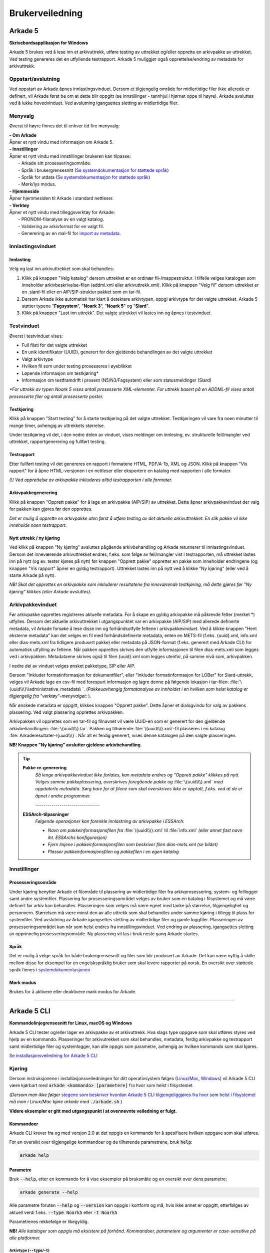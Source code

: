 Brukerveiledning
================

Arkade 5
********

**Skrivebordsapplikasjon for Windows**


Arkade 5 brukes ved å lese inn et arkivuttrekk, utføre testing av uttrekket og/eller opprette en arkivpakke av uttrekket. Ved testing genereres det en utfyllende testrapport.
Arkade 5 muliggjør også opprettelse/endring av metadata for arkivuttrekk.


Oppstart/avslutning
~~~~~~~~~~~~~~~~~~~

Ved oppstart av Arkade åpnes innlastingsvinduet. Dersom et tilgjengelig område for midlertidige filer ikke allerede er definert, vil Arkade først be om at dette blir oppgitt (se innstillinger - tannhjul i hjørnet oppe til høyre). Arkade avsluttes ved å lukke hovedvinduet. Ved avslutning igangsettes sletting av midlertidige filer.


Menyvalg
~~~~~~~~

Øverst til høyre finnes det til enhver tid fire menyvalg:

.. |menuItem_aboutArkade| image:: img/MenuItem_AboutArkade.png

.. |menuItem_settings| image:: img/MenuItem_Settings.png

.. |menuItem_webPage| image:: img/MenuItem_WebPage.png

.. |menuItem_tools| image:: img/MenuItem_Tools.png


| |menuItem_aboutArkade| **- Om Arkade**
| Åpner et nytt vindu med informasjon om Arkade 5.

| |menuItem_settings| **- Innstillinger**
| Åpner et nytt vindu med innstillinger brukeren kan tilpasse:
| 	- Arkade sitt prosesseringsområde.
| 	- Språk i brukergrensesnitt (`Se systemdokumentasjon for støttede språk`_)
| 	- Språk for utdata (`Se systemdokumentasjon for støttede språk`_)
| 	- Mørk/lys modus.

.. _Se systemdokumentasjon for støttede språk: Systemdokumentasjon.html#multilingual-support

| |menuItem_webPage| **- Hjemmeside**
| Åpner hjemmesiden til Arkade i standard nettleser.

| |menuItem_tools| **- Verktøy**
| Åpner et nytt vindu med tilleggsverktøy for Arkade:
| 	- PRONOM-filanalyse av en valgt katalog.
| 	- Validering av arkivformat for en valgt fil.
| 	- Generering av en mal-fil for `import av metadata <#arkivpakkevinduet>`_.


Innlastingsvinduet
~~~~~~~~~~~~~~~~~~

.. image:: img/LoadArchiveWindow.png


Innlasting
----------

Velg og last inn arkivuttrekket som skal behandles:

1) Klikk på knappen "Velg katalog" dersom uttrekket er en ordinær fil-/mappestruktur. I tilfelle velges katalogen som inneholder arkivbeskrivelse-filen (addml.xml eller arkivuttrekk.xml). Klikk på knappen "Velg fil" dersom uttrekket er en .siard-fil eller en AIP/SIP-struktur pakket som en tar-fil.

2) Dersom Arkade ikke automatisk har klart å detektere arkivtypen, oppgi arkivtype for det valgte uttrekket. Arkade 5 støtter typene "**Fagsystem**", "**Noark 3**", "**Noark 5**" og "**Siard**".

3) Klikk på knappen "Last inn uttrekk". Det valgte uttrekket vil lastes inn og åpnes i testvinduet.


Testvinduet
~~~~~~~~~~~

.. image:: img/TestRunWindow.png

Øverst i testvinduet vises:

* Full filsti for det valgte uttrekket
* En unik identifikator (UUID), generert for den gjeldende behandlingen av det valgte uttrekket
* Valgt arkivtype
* Hvilken fil som under testing prosesseres i øyeblikket
* Løpende informasjon om testkjøring*
* Informasjon om testframdrift i prosent (N5/N3/Fagsystem) eller som statusmeldinger (Siard)

*\*For uttrekk av typen Noark 5 vises antall prosesserte XML-elementer. For uttrekk basert på en ADDML-fil vises antall prosesserte filer og antall prosesserte poster.*


Testkjøring
-----------

Klikk på knappen "Start testing" for å starte testkjøring på det valgte uttrekket. Testkjøringen vil vare fra noen minutter til mange timer, avhengig av uttrekkets størrelse.

Under testkjøring vil det, i den nedre delen av vinduet, vises meldinger om innlesing, ev. strukturelle feil/mangler ved uttrekket, rapportgenerering og fullført testing.


Testrapport
-----------

Etter fullført testing vil det genereres en rapport i formatene HTML, PDF/A-1b, XML og JSON. Klikk på knappen "Vis rapport" for å åpne HTML-versjonen i en nettleser eller eksportere en katalog med rapporten i alle formater.

*(!) Ved opprettelse av arkivpakke inkluderes alltid testrapporten i alle formater.*

.. image:: img/HtmlTestReport.png


Arkivpakkegenerering
--------------------

Klikk på knappen "Opprett pakke" for å lage en arkivpakke (AIP/SIP) av uttrekket. Dette åpner arkivpakkevinduet der valg for pakken kan gjøres før den opprettes.

*Det er mulig å opprette en arkivpakke uten først å utføre testing av det aktuelle arkivuttrekket. En slik pakke vil ikke inneholde noen testrapport.*


Nytt uttrekk / ny kjøring
-------------------------

Ved klikk på knappen "Ny kjøring" avsluttes pågående arkivbehandling og Arkade returnerer til innlastingsvinduet. 
Dersom det inneværende arkivuttrekket endres, f.eks. som følge av feil/mangler vist i testrapporten, må uttrekket lastes inn på nytt (og ev. tester kjøres på nytt) før knappen "Opprett pakke" oppretter en pakke som inneholder endringene (og knappen "Vis rapport" åpner en gyldig testrapport). Uttrekket lastes inn på nytt ved å klikke "Ny kjøring" (eller ved å starte Arkade på nytt).

*NB! Skal det opprettes en arkivpakke som inkluderer resultatene fra inneværende testkjøring, må dette gjøres før "Ny kjøring" klikkes (eller Arkade avsluttes).*


Arkivpakkevinduet
~~~~~~~~~~~~~~~~~

.. image:: img/PackageWindow.png

Før arkivpakke opprettes registreres aktuelle metadata. For å skape en gyldig arkivpakke må påkrevde felter (merket *) utfylles. Dersom det aktuelle arkivuttrekket i utgangspunktet var en arkivpakke (AIP/SIP) med allerede definerte metadata, vil Arkade forsøke å lese disse inn og forhåndsutfylle feltene i arkivpakkevinduet. Ved å klikke knappen "Hent eksterne metadata" kan det velges en fil med forhåndsdefinerte metadata, enten en METS-fil (f.eks. {uuid}.xml, info.xml eller dias-mets.xml fra tidligere produsert pakke) eller metadata på JSON-format (f.eks. generert med Arkade CLI) for automatisk utfylling av feltene. Når pakken opprettes skrives den utfylte informasjonen til filen dias-mets.xml som legges ved i arkivpakken. Metadataene skrives også til filen {uuid}.xml som legges utenfor, på samme nivå som, arkivpakken.

I nedre del av vinduet velges ønsket pakketype, SIP eller AIP.

Dersom "Inkluder formatinformasjon for dokumentfiler", eller "Inkluder formatinformasjon for LOBer" for Siard-uttrekk, velges vil Arkade lage en csv-fil med forespurt informasjon og lagre denne på følgende lokasjon i tar-filen: :file:`\{uuid\\\}\\administrative_metadata\ `. (*Pakkeuavhengig formatanalyse av innholdet i en hvilken som helst katalog er tilgjengelig fra "verktøy"-menyvalget:* |menuItem_tools|).

Når ønskede metadata er oppgitt, klikkes knappen "Opprett pakke". Dette åpner et dialogvindu for valg av pakkens plassering. Ved valgt plassering opprettes arkivpakken.

Arkivpakken vil opprettes som en tar-fil og filnavnet vil være UUID-en som er generert for den gjeldende arkivbehandlingen: :file:`\{uuid\\\}.tar`. Pakken og tilhørende :file:`\{uuid\\\}.xml`-fil plasseres i en katalog :file:`Arkaderesultater-\{uuid\\\}`. Når alt er ferdig generert, vises denne katalogen på den valgte plasseringen.

**NB! Knappen "Ny kjøring" avslutter gjeldene arkivbehandling.**

.. tip:: 

    **Pakke re-generering**
	*Så lenge arkivpakkevinduet ikke forlates, kan metadata endres og "Opprett pakke" klikkes på nytt. Velges samme pakkeplassering, overskrives foregående pakke og* :file:`\{uuid\\\}.xml` *med oppdaterte metadata. Sørg bare for at filene som skal overskrives ikke er opptatt, f.eks. ved at de er åpnet i andre programmer.*

	*--------------------------------*
	
    **ESSArch-tilpasninger**
	*Følgende operasjoner kan forenkle innlastning av arkivpakke i ESSArch:*
	
	* *Navn om pakkeinformasjonsfilen fra* :file:`\{uuid\\\}.xml` til :file:`info.xml` *(eller annet fast navn iht. ESSArchs  konfigurasjon)*
	* *Fjern linjene i pakkeinformasjonsfilen som beskriver filen dias-mets.xml (se bildet)*
	* *Plasser pakkeinformasjonsfilen og pakkefilen i en egen katalog*

	.. image:: img/remove-mets-fileref.png

Innstillinger |menuItem_settings|
~~~~~~~~~~~~~~~~~~~~~~~~~~~~~~~~~

Prosesseringsområde
-------------------

Under kjøring benytter Arkade et filområde til plassering av midlertidige filer fra arkivprosessering, system- og feillogger samt andre systemfiler. Plassering for prosesseringsområdet velges av bruker som en katalog i filsystemet og må være definert før arkiv kan behandles. Plasseringen som velges må være egnet med tanke på størrelse, tilgjengelighet og personvern. Størrelsen må være minst den av alle uttrekk som skal behandles under samme kjøring i tillegg til plass for systemfiler. Ved avslutning av Arkade igangsettes sletting av midlertidige filer og gamle loggfiler. Plasseringen av prosesseringsområdet kan når som helst endres fra innstillingsvinduet. Ved endring av plassering, igangsettes sletting av opprinnelig prosesseringsområde. Ny plassering vil tas i bruk neste gang Arkade startes.

Språk
-----

Det er mulig å velge språk for både brukergrensesnitt og filer som blir produsert av Arkade. Det kan være nyttig å skille mellom disse for eksempel for en engelskspråklig bruker som skal levere rapporter på norsk. En oversikt over støttede språk finnes i `systemdokumentasjonen <Systemdokumentasjon.html#multilingual-support>`_

Mørk modus
----------

Brukes for å aktivere eller deaktivere mørk modus for Arkade.

__________________________________________________________________________


Arkade 5 CLI
************

**Kommandolinjegrensesnitt for Linux, macOS og Windows**


Arkade 5 CLI tester og/eller lager en arkivpakke av et arkivuttrekk. Hva slags type oppgave som skal utføres styres ved hjelp av en kommando. Plasseringer for arkivutrekket som skal behandles, metadata, ferdig arkivpakke og testrapport samt midlertidige filer og systemlogger, kan alle oppgis som parametre, avhengig av hvilken kommando som skal kjøres.


`Se installasjonsveiledning for Arkade 5 CLI <Installasjonsveiledning.html#arkade-5-cli>`_


Kjøring
~~~~~~~

Dersom instruksjonene i installasjonsveiledningen for ditt operativsystem følges (`Linux/Mac <Installasjonsveiledning.html#linux-mac>`_, `Windows <Installasjonsveiledning.html#windows>`_) vil Arkade 5 CLI være kjørbart med :code:`arkade <kommando> [parametere]` fra hvor som helst i filsystemet. 

(*Dersom man ikke følger* `stegene som beskriver hvordan Arkade 5 CLI tilgjengeliggjøres fra hvor som helst i filsystemet <Installasjonsveiledning.html#tilgjengeliggjor-arkade-fra-hvor-som-helst-i-filsystemet>`_ *må man i Linux/Mac kjøre arkade med* :code:`./arkade.sh`.)

**Videre eksempler er gitt med utgangspunkt i at ovennevnte veiledning er fulgt.**



Kommandoer
----------

Arkade CLI krever fra og med versjon 2.0 at det oppgis en kommando for å spesifisere hvilken oppgave som skal utføres.

For en oversikt over tilgjengelige kommandoer og de tilhørende parametrene, bruk :code:`help`:

.. code-block:: bash

	arkade help

.. image:: img/cli/commands.png

Parametre
---------

Bruk :code:`--help`, etter en kommando for å vise eksempler på bruksmåte og en oversikt over dens parametre:

.. code-block:: bash

	arkade generate --help

.. image:: img/cli/generateParameters.png

Alle parametre foruten :code:`--help` og :code:`--version` kan oppgis i kortform og må, hvis ikke annet er oppgitt, etterfølges av aktuell verdi f.eks. :code:`--type Noark5` eller :code:`-t Noark5`

Parametrenes rekkefølge er likegyldig.

| **NB!** *Alle kataloger som oppgis må eksistere på forhånd. Kommandoer, parametere og argumenter er case-sensitive på alle platformer.*

Arkivtype (:code:`--type`/:code:`-t`)
^^^^^^^^^^^^^^^^^^^^^^^^^^^^^^^^^^^^^
Dersom arkivuttrekket som oppgis til :code:`--archive`/:code:`-a` er gyldig i henhold til en av `standardene Arkade støtter <Brukerveiledning.html#innlasting>`_, kan Arkade automatisk detektere arkivtypen. Automatisk deteksjon av arkivtypen til et pakket arkiv (.tar-fil) forutsetter at infofilen er lokalisert ved siden av arkivfilen.

Språk (:code:`--language`/:code:`-l`)
^^^^^^^^^^^^^^^^^^^^^^^^^^^^^^^^^^^^^
Arkade CLI støtter fra og med versjon 2.3.0 valg av språk for utdata fra applikasjonen. `Se systemdokumentasjon for hvilke språk Arkade støtter <Systemdokumentasjon.html#multilingual-support>`_.

Prosesseringsområde (CLI)
-------------------------

Under kjøring benytter Arkade et filområde til plassering av midlertidige filer fra arkivprosessering, system- og feillogger samt andre systemfiler. Plassering for prosesseringsområdet velges av bruker som en katalog i filsystemet og må oppgis med parameteren :code:`--processing-area` eller :code:`-p`. Plasseringen som velges må være egnet med tanke på størrelse, lese-/skrivehastighet og personvern. Størrelsen må være minst den av uttrekket som skal behandles, i tillegg til noen MB for systemfiler. Etter en arkivprosessering vil Arkade igangsette sletting av midlertidige filer og gamle loggfiler. Av tekniske hensyn fjernes ikke automatisk mindre enn 1 uke gamle loggfiler. Vær oppmerksom på at loggfiler kan inneholde personopplysninger. Det anbefales å bruke den samme plasseringen for prosesseringsområdet for hver kjøring. Slik kan Arkade automatisk fjerne loggfiler som er mer enn 1 uke gamle. Sørg ellers for manuelt å fjerne loggfilene.

Eksempel på bruk
----------------

Plasseringer og navn på kataloger for inn- og utdata er valgfrie. I eksemplene som følger brukes katalogene :file:`tmp/` og :file:`output/` i hjemmekatalogen :file:`~/`. Opprett de samme katalogene dersom du vil bruke eksempelkommandoene i denne veiledningen slik som de står.

.. code-block:: bash

	mkdir ~/tmp
	mkdir ~/output

:command:`process` - Prosessering av arkivuttrekk
^^^^^^^^^^^^^^^^^^^^^^^^^^^^^^^^^^^^^^^^^^^^^^^^^
*Arkivuttrekket som skal prosesseres kan foreligge som en ordinær mappestruktur eller en AIP/SIP-struktur pakket som en tar-fil. Parameterverdien for* :code:`--archive`/:code:`-a` *settes til hhv. katalogen som inneholder arkivbeskrivelse-filen (addml.xml eller arkivuttrekk.xml) eller til tar-filen.*

Under vises et eksempel på hvordan kommandoen :command:`process` brukes. Det leses inn et arkivuttrekk fra katalogen :file:`~/N5-arkivuttrekk/`. Arkivuttrekkets type er oppgitt til :file:`noark5`. `Metadata <#generate-lag-en-eksempelfil>`_ for uttrekket leses fra filen :file:`~/output/arkade-ip-metadata.json`. Katalog for plassering av prosesseringsområdet er satt til :file:`~/tmp/` og katalog for resulterende data er satt til :file:`~/output/`.

.. code-block:: bash

	arkade process -a ~/N5-arkivuttrekk/ -m ~/output/arkade-ip-metadata.json -p ~/tmp/ -o ~/output/

| *Obligatoriske parametre ved arkivprosessering:*
| :code:`--archive` :code:`--metadata-file` :code:`--processing-area` :code:`--output-directory`
| Tilsvarende på kortform: :code:`-a` :code:`-m` :code:`-p` :code:`-o`


| *Valgbare parametre ved arkivprosessering:*
| :code:`--type`/:code:`-t` - Oppgi for å overstyre `detektert arkivtype <#arkivtype-type-t>`_.
| :code:`--information-package-type`/:code:`-i` - Standardverdi 'SIP'. Kan overstyres til 'AIP'.
| :code:`--language`/:code:`-l` - `Velg hvilket språk <#sprak-language-l>`_ filer som blir generert av Arkade skal ha.
| :code:`--noark5-test-selection`/:code:`-s` - Oppgi sti til en fil som inneholder et utvalg av tester som skal kjøres.
| :code:`--document-file-format-check`/:code:`-f` - Arkade utfører formatanalyse av dokumentfiler og lagrer resultatet i en csv-fil i tar-pakken.

:command:`test` - Testing av arkivuttrekk
^^^^^^^^^^^^^^^^^^^^^^^^^^^^^^^^^^^^^^^^^
Test om et arkivuttrekk er i henhold til standard. Eksempel på bruk: 

.. code-block:: bash

	arkade test -a ~/N5-arkivuttrekk/ -p ~/tmp/ -o ~/output/ -s ~/output/n5-testlist.txt

| *Obligatoriske parametre ved testing av arkivuttrekk:*
| :code:`--archive` :code:`--processing-area` :code:`--output-directory`
| Tilsvarende på kortform: :code:`-a` :code:`-p` :code:`-o`

| *Valgbare parametre ved testing av arkivuttrekk:*
| :code:`--type`/:code:`-t` - Oppgi for å overstyre `detektert arkivtype <#arkivtype-type-t>`_.
| :code:`--language`/:code:`-l` - `Velg hvilket språk <#sprak-language-l>`_ filer som blir generert av Arkade skal ha.
| :code:`--noark5-test-selection`/:code:`-s` - Oppgi sti til en fil som inneholder et utvalg av tester som skal kjøres. Arkade CLI kan `lage en fil med et eksempel på en liste over tester <#generate-lag-en-eksempelfil>`_.

:command:`pack` - Pakking av arkivuttrekk
^^^^^^^^^^^^^^^^^^^^^^^^^^^^^^^^^^^^^^^^^
Lag en arkivpakke.

.. code-block:: bash

	arkade pack -a ~/N5-arkivuttrekk/ -m ~/output/arkade-ip-metadata.json -p ~/tmp/ -o ~/output/ -f

| *Obligatoriske parametre ved pakking av arkivuttrekk:*
| :code:`--archive` :code:`--metadata-file` :code:`--processing-area` :code:`--output-directory`
| Tilsvarende på kortform: :code:`-a` :code:`-m` :code:`-p` :code:`-o`


| *Valgbare parametre ved pakking av arkivuttrekk:*
| :code:`--type`/:code:`-t` - Oppgi for å overstyre `detektert arkivtype <#arkivtype-type-t>`_.
| :code:`--information-package-type`/:code:`-i` - Standardverdi 'SIP'. Kan overstyres til 'AIP'.
| :code:`--language`/:code:`-l` - `Velg hvilket språk <#sprak-language-l>`_ filer som blir generert av Arkade skal ha.
| :code:`--document-file-format-check`/:code:`-f` - Arkade utfører formatanalyse av dokumentfiler og lagrer resultatet i en csv-fil i tar-pakken.

:command:`generate` - Lag en eksempelfil
^^^^^^^^^^^^^^^^^^^^^^^^^^^^^^^^^^^^^^^^
Kommandoen under lager både en metadata-fil og en testutvalg-fil i katalogen som er gitt til parameteren :code:`--output-directory`/:code:`-o`. Filene lagres med standardnavn avhengig av hvilket språk som er valgt. I eksempelet er det valgt norsk bokmål, standardnavn blir derfor :file:`arkade-ip-metadata.json` og :file:`noark5-testutvalg.txt`.

.. code-block:: bash

	arkade generate -o ~/output/ -m -s -l nb

| *Obligatoriske parametre ved filgenerering:*
| :code:`--metadata-example`/:code:`-m` *eller* :code:`--noark5-test-selection`/:code:`-s` (*minst én av parametrene må oppgis*)
| :code:`--output-directory`/:code:`-o`

| *Valgbare parametre ved filgenerering:*
| :code:`--language`/:code:`-l` - `Velg hvilket språk <#sprak-language-l>`_ filer som blir generert av Arkade skal ha.

:command:`analyse` - Utfør analyse
^^^^^^^^^^^^^^^^^^^^^^^^^^^^^^^^^^

Kommandoen under ufører PRONOM filformat-analyse på alt innhold i katalogen som er gitt til parameteren :code:`--format-analysis`/:code:`-f`. Resultatet av analysen lagres i katalogen som oppgis til :code:`--output-directory`/:code:`-o`. Standardnavnet på resultatfilen kan om ønskelig overstyres med parameteren :code:`--output-filename`/:code:`-O` (stor O).

.. code-block:: bash

	arkade analyse -f ~/directory -o ~/output/ -O myResultFileName

| *Obligatoriske parametre ved analyse:*
| :code:`--format-analysis`/:code:`-f`
| :code:`--output-directory`/:code:`-o`

| *Valgbare parametre ved analyse:*
| :code:`--output-filename`/:code:`-O` (stor O)
| :code:`--language`/:code:`-l` - `Velg hvilket språk <#sprak-language-l>`_ filer som blir generert av Arkade skal ha.

:command:`validate` - Utfør validering
^^^^^^^^^^^^^^^^^^^^^^^^^^^^^^^^^^^^^^

Kommandoen validerer en fil oppgitt med parameteren :code:`--item`/:code:`-i` mot et gyldig arkivformat oppgitt med parameteren :code:`--format`/:code:`-f`. Resultatet vises på skjermen.

Støttede formater
 * PDF/A

Eksempel:

.. code-block:: bash

	arkade validate -i ~/N5-arkivuttrekk/dokumenter/dokument.pdf -f PDF/A

| *Obligatoriske parametre ved validering:*
| :code:`--item`/:code:`-i` - Oppgi stien til filen som skal valideres.
| :code:`--format`/:code:`-f` - Oppgi arkivformatet som filen skal valideres mot.


Resulterende data
^^^^^^^^^^^^^^^^^
:command:`process` og :command:`pack` kommandoene produserer en arkivpakke som en tar-fil, med tilhørende :file:`\{uuid\\\}.xml` på METS-format, samlet i en katalog. :command:`process` produserer i tillegg testrapport på HTML, PDF/A-1b, XML og JSON-format; rapporten plasseres i en egen katalog ved siden av pakken. Dersom man kjører :command:`test` lagres rapportene i en katalog på oppgitt lokasjon.

.. image:: img/cli/generatedoutput.png

*For hver prosessering genereres en unik UUID som bl.a. brukes i fil- og katalognavn for resultatene.*